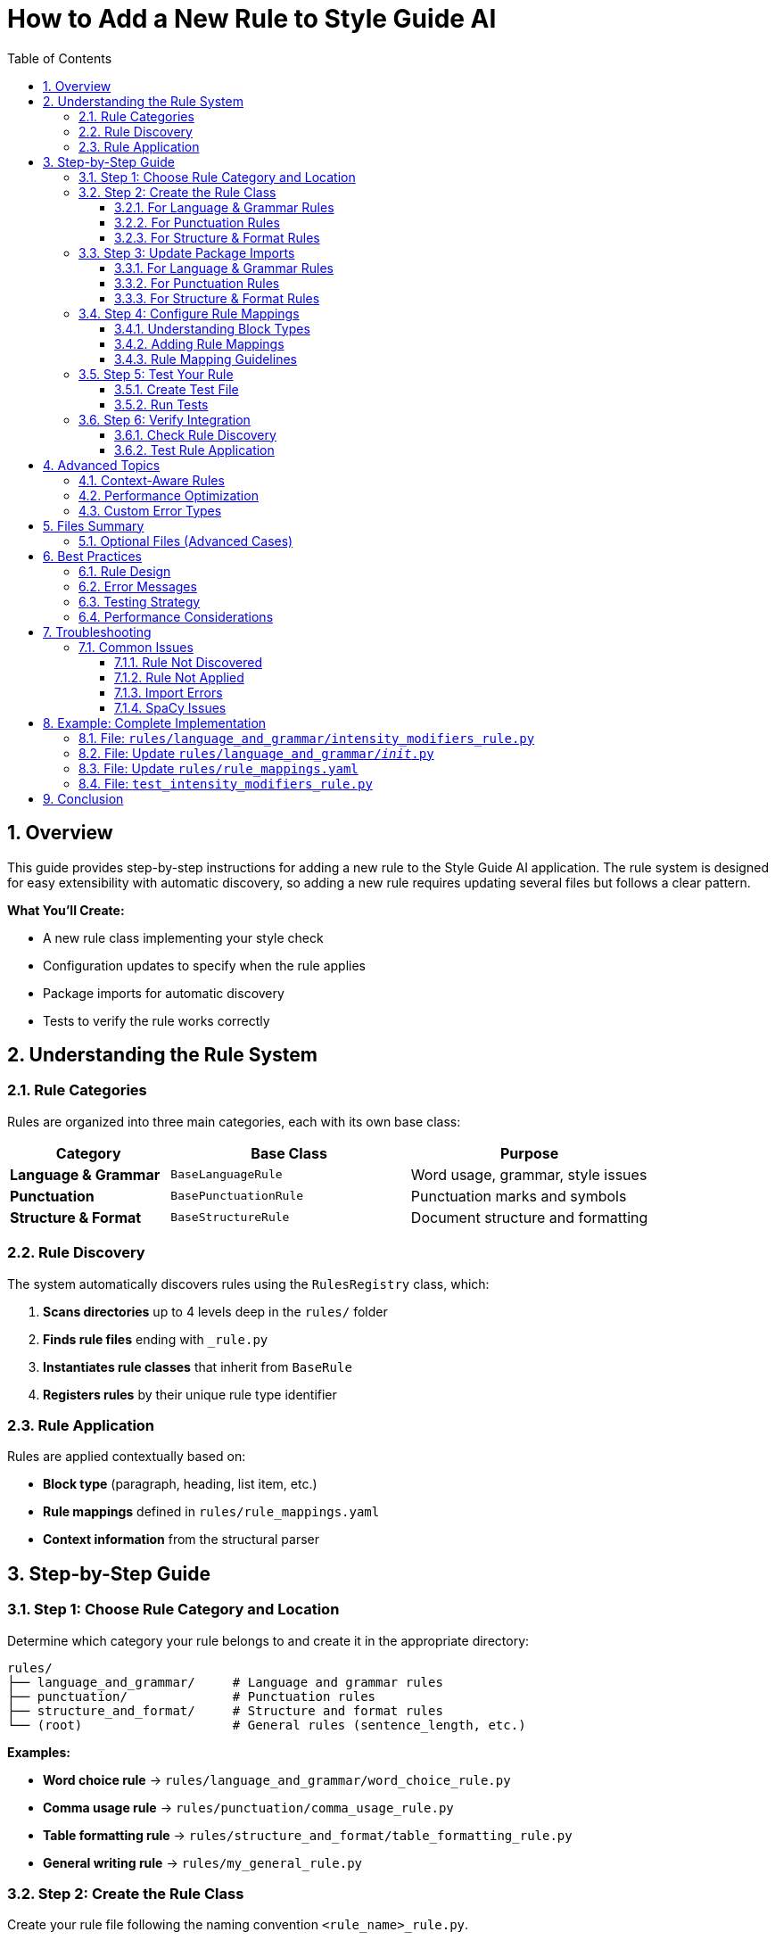 = How to Add a New Rule to Style Guide AI
:toc: left
:toc-title: Table of Contents
:toclevels: 3
:sectnums:
:sectanchors:
:source-highlighter: highlightjs

== Overview

This guide provides step-by-step instructions for adding a new rule to the Style Guide AI application. The rule system is designed for easy extensibility with automatic discovery, so adding a new rule requires updating several files but follows a clear pattern.

[.lead]
**What You'll Create:**

* A new rule class implementing your style check
* Configuration updates to specify when the rule applies
* Package imports for automatic discovery
* Tests to verify the rule works correctly

== Understanding the Rule System

=== Rule Categories

Rules are organized into three main categories, each with its own base class:

[cols="2,3,3"]
|===
|Category |Base Class |Purpose

|**Language & Grammar** |`BaseLanguageRule` |Word usage, grammar, style issues
|**Punctuation** |`BasePunctuationRule` |Punctuation marks and symbols
|**Structure & Format** |`BaseStructureRule` |Document structure and formatting
|===

=== Rule Discovery

The system automatically discovers rules using the `RulesRegistry` class, which:

1. **Scans directories** up to 4 levels deep in the `rules/` folder
2. **Finds rule files** ending with `_rule.py`
3. **Instantiates rule classes** that inherit from `BaseRule`
4. **Registers rules** by their unique rule type identifier

=== Rule Application

Rules are applied contextually based on:

* **Block type** (paragraph, heading, list item, etc.)
* **Rule mappings** defined in `rules/rule_mappings.yaml`
* **Context information** from the structural parser

== Step-by-Step Guide

=== Step 1: Choose Rule Category and Location

Determine which category your rule belongs to and create it in the appropriate directory:

[source,bash]
----
rules/
├── language_and_grammar/     # Language and grammar rules
├── punctuation/              # Punctuation rules
├── structure_and_format/     # Structure and format rules
└── (root)                    # General rules (sentence_length, etc.)
----

**Examples:**

* **Word choice rule** → `rules/language_and_grammar/word_choice_rule.py`
* **Comma usage rule** → `rules/punctuation/comma_usage_rule.py`
* **Table formatting rule** → `rules/structure_and_format/table_formatting_rule.py`
* **General writing rule** → `rules/my_general_rule.py`

=== Step 2: Create the Rule Class

Create your rule file following the naming convention `<rule_name>_rule.py`.

==== For Language & Grammar Rules

[source,python]
----
"""
My Custom Language Rule
Based on [Style Guide Reference or Custom Requirement]
"""
from typing import List, Dict, Any
from .base_language_rule import BaseLanguageRule

class MyCustomLanguageRule(BaseLanguageRule):
    """
    Description of what this rule checks for.
    Include any relevant style guide references.
    """
    
    def _get_rule_type(self) -> str:
        """Returns the unique identifier for this rule."""
        return 'my_custom_language'  # Must be unique across all rules
    
    def analyze(self, text: str, sentences: List[str], nlp=None, context=None) -> List[Dict[str, Any]]:
        """
        Analyzes sentences for the specific issue this rule detects.
        
        Args:
            text: Full text content
            sentences: List of individual sentences
            nlp: SpaCy nlp object (optional, required for linguistic analysis)
            context: Block context information (optional)
            
        Returns:
            List of error dictionaries
        """
        errors = []
        
        # Return early if dependencies not available
        if not nlp:
            # If your rule requires SpaCy, return empty list when not available
            return errors
        
        # Analyze each sentence
        for i, sentence in enumerate(sentences):
            if not sentence.strip():
                continue
            
            # Use SpaCy for linguistic analysis
            doc = nlp(sentence)
            
            # Your detection logic here
            for token in doc:
                if self._should_flag_token(token):
                    errors.append(self._create_error(
                        sentence=sentence,
                        sentence_index=i,
                        message=f"Issue detected: {token.text}",
                        suggestions=[
                            "Suggestion 1 for fixing the issue",
                            "Alternative suggestion"
                        ],
                        severity='medium'  # 'low', 'medium', 'high'
                    ))
        
        return errors
    
    def _should_flag_token(self, token):
        """Helper method for detection logic."""
        # Your specific detection logic
        return False
----

==== For Punctuation Rules

[source,python]
----
"""
My Custom Punctuation Rule
Based on [Style Guide Reference]
"""
from typing import List, Dict, Any
from .base_punctuation_rule import BasePunctuationRule

class MyCustomPunctuationRule(BasePunctuationRule):
    """
    Description of punctuation issue this rule detects.
    """
    
    def _get_rule_type(self) -> str:
        """Returns the unique identifier for this rule."""
        return 'my_custom_punctuation'
    
    def analyze(self, text: str, sentences: List[str], nlp=None, context=None) -> List[Dict[str, Any]]:
        """
        Analyzes sentences for punctuation issues.
        """
        errors = []
        
        for i, sentence in enumerate(sentences):
            # Your punctuation detection logic
            if self._has_punctuation_issue(sentence):
                errors.append(self._create_error(
                    sentence=sentence,
                    sentence_index=i,
                    message="Punctuation issue detected",
                    suggestions=["Fix suggestion"],
                    severity='low'
                ))
        
        return errors
    
    def _has_punctuation_issue(self, sentence: str) -> bool:
        """Detect punctuation issues."""
        # Your logic here
        return False
----

==== For Structure & Format Rules

[source,python]
----
"""
My Custom Structure Rule
Based on [Style Guide Reference]
"""
from typing import List, Dict, Any
from .base_structure_rule import BaseStructureRule

class MyCustomStructureRule(BaseStructureRule):
    """
    Description of structural issue this rule detects.
    """
    
    def _get_rule_type(self) -> str:
        """Returns the unique identifier for this rule."""
        return 'my_custom_structure'
    
    def analyze(self, text: str, sentences: List[str], nlp=None, context=None) -> List[Dict[str, Any]]:
        """
        Analyzes text for structural issues.
        """
        errors = []
        
        # Access block context if needed
        block_type = context.get('block_type') if context else None
        
        # Your structural analysis logic
        if block_type == 'heading' and self._has_heading_issue(text):
            errors.append(self._create_error(
                sentence=text,
                sentence_index=0,
                message="Structural issue in heading",
                suggestions=["Structure improvement suggestion"],
                severity='medium'
            ))
        
        return errors
    
    def _has_heading_issue(self, text: str) -> bool:
        """Detect heading structure issues."""
        # Your logic here
        return False
----

=== Step 3: Update Package Imports

Add your rule to the appropriate package's `__init__.py` file to enable automatic discovery.

==== For Language & Grammar Rules

Edit `rules/language_and_grammar/__init__.py`:

[source,python]
----
"""
Language and Grammar Rules Package
"""

# ... existing imports ...
from .my_custom_language_rule import MyCustomLanguageRule

__all__ = [
    # ... existing rules ...
    'MyCustomLanguageRule'
]
----

==== For Punctuation Rules

Edit `rules/punctuation/__init__.py`:

[source,python]
----
"""
Punctuation Rules Package
"""

# ... existing imports ...
from .my_custom_punctuation_rule import MyCustomPunctuationRule

__all__ = [
    # ... existing rules ...
    'MyCustomPunctuationRule'
]
----

==== For Structure & Format Rules

Edit `rules/structure_and_format/__init__.py`:

[source,python]
----
"""
Structure and Format Rules Package
"""

# ... existing imports ...
from .my_custom_structure_rule import MyCustomStructureRule

__all__ = [
    # ... existing rules ...
    'MyCustomStructureRule'
]
----

=== Step 4: Configure Rule Mappings

Edit `rules/rule_mappings.yaml` to specify which block types your rule should analyze.

==== Understanding Block Types

Common block types include:

* `paragraph` - Regular text paragraphs
* `heading` - Document headings
* `list_item` - Items in lists
* `admonition` - Warning/note blocks
* `code_block` - Code listings
* `table_cell` - Table content

==== Adding Rule Mappings

Add your rule identifier to the appropriate block types:

[source,yaml]
----
block_type_rules:
  # Apply to paragraph blocks
  paragraph:
    # ... existing rules ...
    - my_custom_language  # Add your rule identifier here
    
  # Apply to heading blocks
  heading:
    # ... existing rules ...
    - my_custom_punctuation  # If applicable to headings
    
  # Apply to list items
  list_item:
    # ... existing rules ...
    - my_custom_structure  # If applicable to lists

# Optional: Exclude rule from specific block types
rule_exclusions:
  code_block:
    - my_custom_language  # Don't apply language rules to code
----

==== Rule Mapping Guidelines

[cols="2,3"]
|===
|Rule Type |Recommended Block Types

|**Language Rules** |`paragraph`, `list_item`, `admonition`
|**Punctuation Rules** |`paragraph`, `heading`, `list_item`, `admonition`
|**Structure Rules** |Depends on what structure you're checking
|===

=== Step 5: Test Your Rule

Create a test to verify your rule works correctly.

==== Create Test File

Create `test_my_custom_rule.py`:

[source,python]
----
"""
Tests for My Custom Rule
"""
import pytest
import spacy
from rules.language_and_grammar.my_custom_language_rule import MyCustomLanguageRule

class TestMyCustomLanguageRule:
    
    def setup_method(self):
        """Setup test fixtures."""
        self.rule = MyCustomLanguageRule()
        try:
            self.nlp = spacy.load("en_core_web_sm")
        except OSError:
            self.nlp = None
    
    def test_rule_type(self):
        """Test rule type identifier."""
        assert self.rule._get_rule_type() == 'my_custom_language'
    
    def test_detects_issue(self):
        """Test that rule detects the target issue."""
        if not self.nlp:
            pytest.skip("SpaCy model not available")
        
        # Text that should trigger the rule
        text = "Text that contains the issue you're detecting"
        sentences = [text]
        
        errors = self.rule.analyze(text, sentences, self.nlp)
        
        assert len(errors) > 0
        assert errors[0]['type'] == 'my_custom_language'
        assert 'message' in errors[0]
        assert 'suggestions' in errors[0]
    
    def test_no_false_positives(self):
        """Test that rule doesn't flag correct text."""
        if not self.nlp:
            pytest.skip("SpaCy model not available")
        
        # Text that should NOT trigger the rule
        text = "Correct text that should pass the rule"
        sentences = [text]
        
        errors = self.rule.analyze(text, sentences, self.nlp)
        
        assert len(errors) == 0
    
    def test_handles_empty_input(self):
        """Test rule handles empty input gracefully."""
        errors = self.rule.analyze("", [], self.nlp)
        assert errors == []
    
    def test_works_without_spacy(self):
        """Test rule handles missing SpaCy gracefully."""
        # If your rule requires SpaCy, it should return empty list when not available
        errors = self.rule.analyze("Some text", ["Some text"], None)
        assert isinstance(errors, list)
----

==== Run Tests

[source,bash]
----
# Run your specific test
python -m pytest test_my_custom_rule.py -v

# Run all rule tests
python -m pytest rules/ -v
----

=== Step 6: Verify Integration

==== Check Rule Discovery

Test that your rule is discovered by the system:

[source,python]
----
# Test script to verify rule discovery
from rules import get_registry

registry = get_registry()
discovered = registry.list_discovered_rules()

print("Discovered rules:")
for location, rules in discovered['rules_by_location'].items():
    print(f"  {location}: {rules}")

# Check if your rule is in the list
rule_types = discovered['all_rule_types']
assert 'my_custom_language' in rule_types, "Rule not discovered!"
print("✅ Rule successfully discovered!")
----

==== Test Rule Application

Test that your rule is applied to the correct block types:

[source,python]
----
# Test rule application
from style_analyzer import StyleAnalyzer

analyzer = StyleAnalyzer()

# Test text that should trigger your rule
test_text = """
This is a test paragraph that contains issues your rule should detect.

# This is a heading

- This is a list item
"""

result = analyzer.analyze(test_text)
errors = result.get('errors', [])

# Check if your rule was applied
rule_errors = [e for e in errors if e.get('type') == 'my_custom_language']
print(f"Found {len(rule_errors)} errors from your rule")
----

== Advanced Topics

=== Context-Aware Rules

Use the `context` parameter to make rules aware of their block type:

[source,python]
----
def analyze(self, text: str, sentences: List[str], nlp=None, context=None) -> List[Dict[str, Any]]:
    errors = []
    
    # Get block type from context
    block_type = context.get('block_type') if context else 'paragraph'
    
    # Apply different logic based on block type
    if block_type == 'heading':
        # Heading-specific analysis
        errors.extend(self._analyze_heading(text, nlp))
    elif block_type == 'list_item':
        # List item-specific analysis
        errors.extend(self._analyze_list_item(text, nlp))
    else:
        # Default paragraph analysis
        errors.extend(self._analyze_paragraph(text, sentences, nlp))
    
    return errors
----

=== Performance Optimization

For rules that might be expensive:

[source,python]
----
def analyze(self, text: str, sentences: List[str], nlp=None, context=None) -> List[Dict[str, Any]]:
    # Early exit for short text
    if len(text) < 10:
        return []
    
    # Cache expensive computations
    if not hasattr(self, '_cached_patterns'):
        self._cached_patterns = self._compile_patterns()
    
    # Use efficient algorithms
    return self._fast_analysis(text, sentences, nlp)
----

=== Custom Error Types

Create specialized error information:

[source,python]
----
def _create_custom_error(self, sentence: str, sentence_index: int, 
                        issue_type: str, problematic_text: str) -> Dict[str, Any]:
    """Create error with custom fields."""
    error = self._create_error(
        sentence=sentence,
        sentence_index=sentence_index,
        message=f"{issue_type} issue: {problematic_text}",
        suggestions=self._get_suggestions_for_type(issue_type),
        severity=self._get_severity_for_type(issue_type)
    )
    
    # Add custom fields
    error['issue_type'] = issue_type
    error['problematic_text'] = problematic_text
    error['rule_category'] = 'language'
    
    return error
----

== Files Summary

When adding a new rule, you'll typically update these files:

[cols="1,3,2"]
|===
|File |Purpose |Required?

|`rules/category/my_rule.py` |Your rule implementation |✅ Required
|`rules/category/__init__.py` |Package imports |✅ Required
|`rules/rule_mappings.yaml` |Block type configuration |✅ Required
|`test_my_rule.py` |Unit tests |🔸 Recommended
|===

=== Optional Files (Advanced Cases)

[cols="1,3,2"]
|===
|File |Purpose |When Needed

|`rules/my_rule_config.yaml` |Rule-specific configuration |Complex rules with settings
|`rules/base_my_category_rule.py` |New category base class |Creating new rule category
|`rules/__init__.py` |Registry modifications |Advanced registry changes
|===

== Best Practices

=== Rule Design

1. **Single Responsibility**: Each rule should check for one specific issue
2. **Clear Naming**: Use descriptive names that indicate what the rule checks
3. **Robust Error Handling**: Handle missing dependencies gracefully
4. **Informative Messages**: Provide clear, actionable error messages

=== Error Messages

Good error messages should:

* **Explain the issue**: What style problem was detected?
* **Provide context**: Where in the text is the problem?
* **Offer solutions**: How can the user fix the issue?

[source,python]
----
# Good error message
self._create_error(
    sentence=sentence,
    sentence_index=i,
    message=f"Passive voice without clear actor: '{problematic_phrase}'",
    suggestions=[
        "Identify who or what is performing the action",
        "Rewrite in active voice: 'The system processes...' instead of 'Data is processed...'"
    ],
    severity='medium'
)

# Poor error message
self._create_error(
    sentence=sentence,
    sentence_index=i,
    message="Bad grammar",  # Too vague
    suggestions=["Fix it"],  # Not helpful
    severity='high'  # Probably too severe
)
----

=== Testing Strategy

1. **Positive Tests**: Verify the rule detects issues it should catch
2. **Negative Tests**: Ensure the rule doesn't flag correct text
3. **Edge Cases**: Test with empty text, single words, very long sentences
4. **Dependency Tests**: Test behavior when SpaCy or other dependencies are unavailable

=== Performance Considerations

1. **Early Exit**: Return quickly for text that doesn't need analysis
2. **Efficient Algorithms**: Use appropriate data structures and algorithms
3. **Cache Expensive Operations**: Store compiled patterns or models
4. **Limit Scope**: Only analyze relevant parts of the text

== Troubleshooting

=== Common Issues

==== Rule Not Discovered

**Problem**: Rule doesn't appear in the discovered rules list.

**Solutions**:

1. Check file naming: Must end with `_rule.py`
2. Verify class inheritance: Must inherit from appropriate base class
3. Implement required methods: `_get_rule_type()` and `analyze()`
4. Check `__init__.py`: Ensure rule is imported
5. Verify rule type uniqueness: Rule type must be unique across all rules

==== Rule Not Applied

**Problem**: Rule is discovered but doesn't run on text.

**Solutions**:

1. Check `rule_mappings.yaml`: Ensure rule is mapped to appropriate block types
2. Verify block type matching: Rule identifier must match exactly
3. Check exclusions: Ensure rule isn't excluded for the block type you're testing

==== Import Errors

**Problem**: Import errors when loading the rule.

**Solutions**:

1. Check import paths: Use relative imports in rule files
2. Verify base class imports: Ensure base class is available
3. Check circular imports: Avoid importing from rules that import your rule

==== SpaCy Issues

**Problem**: Rule fails when SpaCy is required but not available.

**Solutions**:

1. Add dependency check: Return empty list when SpaCy is not available
2. Graceful degradation: Provide simpler analysis when NLP is unavailable
3. Clear documentation: Document SpaCy requirements

== Example: Complete Implementation

Here's a complete example implementing a rule that detects overuse of the word "very":

=== File: `rules/language_and_grammar/intensity_modifiers_rule.py`

[source,python]
----
"""
Intensity Modifiers Rule
Detects overuse of weak intensity modifiers like "very", "really", "quite"
Based on best practices for clear, direct writing
"""
from typing import List, Dict, Any, Set
from .base_language_rule import BaseLanguageRule

class IntensityModifiersRule(BaseLanguageRule):
    """
    Flags overuse of weak intensity modifiers that often weaken writing.
    Suggests stronger alternatives or removal of unnecessary intensifiers.
    """
    
    def __init__(self):
        super().__init__()
        # Common weak intensity modifiers
        self.weak_intensifiers: Set[str] = {
            'very', 'really', 'quite', 'rather', 'extremely', 
            'incredibly', 'tremendously', 'absolutely', 'totally'
        }
        
        # Suggested alternatives
        self.alternatives = {
            'very big': 'huge, enormous, massive',
            'very small': 'tiny, minuscule',
            'very good': 'excellent, outstanding',
            'very bad': 'terrible, awful',
            'very fast': 'rapid, swift',
            'very slow': 'sluggish, gradual'
        }
    
    def _get_rule_type(self) -> str:
        """Returns the unique identifier for this rule."""
        return 'intensity_modifiers'
    
    def analyze(self, text: str, sentences: List[str], nlp=None, context=None) -> List[Dict[str, Any]]:
        """
        Analyzes sentences for overuse of weak intensity modifiers.
        """
        errors = []
        
        if not nlp:
            # Fallback to simple word matching without SpaCy
            return self._analyze_without_nlp(sentences)
        
        for i, sentence in enumerate(sentences):
            if not sentence.strip():
                continue
            
            doc = nlp(sentence)
            
            for token in doc:
                # Check if token is a weak intensifier
                if (token.text.lower() in self.weak_intensifiers and 
                    token.pos_ in ['ADV', 'PART']):  # Adverb or particle
                    
                    # Get the word being modified
                    modified_word = self._get_modified_word(token)
                    
                    # Create error with context-aware suggestions
                    suggestions = self._generate_suggestions(token.text.lower(), modified_word)
                    
                    errors.append(self._create_error(
                        sentence=sentence,
                        sentence_index=i,
                        message=f"Weak intensifier '{token.text}' may weaken your writing",
                        suggestions=suggestions,
                        severity='low'
                    ))
        
        return errors
    
    def _analyze_without_nlp(self, sentences: List[str]) -> List[Dict[str, Any]]:
        """Fallback analysis without SpaCy."""
        errors = []
        
        for i, sentence in enumerate(sentences):
            words = sentence.lower().split()
            
            for word in words:
                if word in self.weak_intensifiers:
                    errors.append(self._create_error(
                        sentence=sentence,
                        sentence_index=i,
                        message=f"Consider removing or replacing '{word}'",
                        suggestions=[
                            "Remove the intensifier for more direct writing",
                            "Use a more specific adjective instead"
                        ],
                        severity='low'
                    ))
        
        return errors
    
    def _get_modified_word(self, token) -> str:
        """Get the word being modified by the intensifier."""
        # Look for adjacent adjectives or verbs
        for child in token.children:
            if child.pos_ in ['ADJ', 'VERB']:
                return child.text
        
        # Look at the next token
        if token.i + 1 < len(token.doc):
            next_token = token.doc[token.i + 1]
            if next_token.pos_ in ['ADJ', 'VERB']:
                return next_token.text
        
        return ""
    
    def _generate_suggestions(self, intensifier: str, modified_word: str) -> List[str]:
        """Generate context-aware suggestions."""
        suggestions = []
        
        # Check for specific combinations we have alternatives for
        combination = f"{intensifier} {modified_word.lower()}"
        if combination in self.alternatives:
            suggestions.append(f"Consider: {self.alternatives[combination]}")
        
        # General suggestions
        suggestions.extend([
            f"Remove '{intensifier}' for more direct writing",
            "Use a more specific adjective instead of an intensifier",
            "Consider if the intensifier adds meaningful information"
        ])
        
        return suggestions
----

=== File: Update `rules/language_and_grammar/__init__.py`

[source,python]
----
"""
Language and Grammar Rules Package
"""

# ... existing imports ...
from .intensity_modifiers_rule import IntensityModifiersRule

__all__ = [
    # ... existing rules ...
    'IntensityModifiersRule'
]
----

=== File: Update `rules/rule_mappings.yaml`

[source,yaml]
----
block_type_rules:
  paragraph:
    # ... existing rules ...
    - intensity_modifiers
    
  list_item:
    # ... existing rules ...
    - intensity_modifiers
    
  admonition:
    # ... existing rules ...
    - intensity_modifiers
----

=== File: `test_intensity_modifiers_rule.py`

[source,python]
----
"""
Tests for Intensity Modifiers Rule
"""
import pytest
import spacy
from rules.language_and_grammar.intensity_modifiers_rule import IntensityModifiersRule

class TestIntensityModifiersRule:
    
    def setup_method(self):
        self.rule = IntensityModifiersRule()
        try:
            self.nlp = spacy.load("en_core_web_sm")
        except OSError:
            self.nlp = None
    
    def test_rule_type(self):
        assert self.rule._get_rule_type() == 'intensity_modifiers'
    
    def test_detects_very(self):
        text = "This is very good software."
        sentences = [text]
        
        errors = self.rule.analyze(text, sentences, self.nlp)
        
        assert len(errors) > 0
        assert any('very' in error['message'] for error in errors)
    
    def test_detects_multiple_intensifiers(self):
        text = "This is really very incredibly good."
        sentences = [text]
        
        errors = self.rule.analyze(text, sentences, self.nlp)
        
        # Should detect multiple intensifiers
        assert len(errors) >= 2
    
    def test_no_false_positives(self):
        text = "This is excellent software with outstanding performance."
        sentences = [text]
        
        errors = self.rule.analyze(text, sentences, self.nlp)
        
        assert len(errors) == 0
    
    def test_works_without_spacy(self):
        text = "This is very good."
        sentences = [text]
        
        errors = self.rule.analyze(text, sentences, None)
        
        assert len(errors) > 0
        assert isinstance(errors, list)
----

This complete example demonstrates all the concepts covered in this guide and provides a working rule that can be integrated into the system immediately.

== Conclusion

Adding a new rule to Style Guide AI involves creating a rule class, updating configuration files, and testing the integration. The modular architecture makes this process straightforward while providing powerful capabilities for sophisticated style analysis.

**Key Takeaways:**

1. **Follow the patterns**: Use existing rules as templates
2. **Update all required files**: Implementation, imports, configuration
3. **Test thoroughly**: Verify discovery, application, and correctness
4. **Handle dependencies gracefully**: Provide fallbacks when tools unavailable
5. **Write clear error messages**: Help users understand and fix issues

The automatic discovery system means that once you've created and configured your rule correctly, it will be immediately available throughout the application without requiring changes to the core analysis engine. 